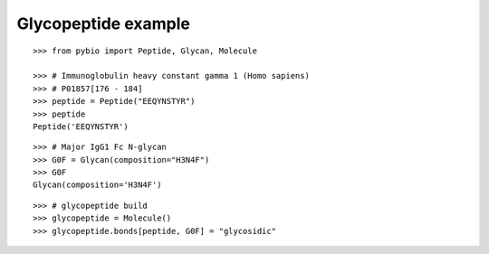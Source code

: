 Glycopeptide example
********************

::

    >>> from pybio import Peptide, Glycan, Molecule
    
    >>> # Immunoglobulin heavy constant gamma 1 (Homo sapiens)
    >>> # P01857[176 - 184]
    >>> peptide = Peptide("EEQYNSTYR")
    >>> peptide
    Peptide('EEQYNSTYR')

..
    >>> peptide.formula         # doctest: +SKIP
    Formula('C50H72N14O20')

::

    >>> # Major IgG1 Fc N-glycan
    >>> G0F = Glycan(composition="H3N4F")
    >>> G0F
    Glycan(composition='H3N4F')

..
    >>> G0F.formula             # doctest: +SKIP
    Formula('C56H94N4O40')

::

    >>> # glycopeptide build
    >>> glycopeptide = Molecule()
    >>> glycopeptide.bonds[peptide, G0F] = "glycosidic"

..
    >>> glycopeptide.formula    # doctest: +SKIP
    Formula('C106H164N18O59')

..
    >>> #glycopeptide.mass
    2634.545

..
    >>> #glycopeptide.mass
    2633.038599933


